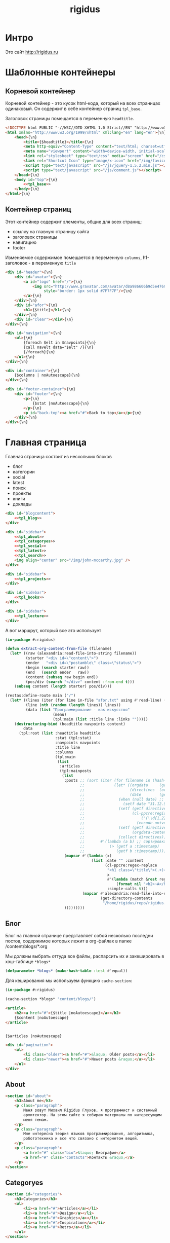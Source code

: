 #+TITLE: rigidus
#+HTML_HEAD: <!-- -*- fill-column: 86 -*- -->
#+STARTUP: showall indent
#+STARTUP: hidestars

#+NAME: css
#+BEGIN_HTML
<link rel="stylesheet" type="text/css" href="css/css.css" />
#+END_HTML

* Интро

Это сайт http://rigidus.ru

* Шаблонные контейнеры
** Корневой контейнер

Корневой контейнер - это кусок html-кода, который на всех страницах
одинаковый. Он содержит в себе контейнер страниц =tpl_base=.

Заголовок страницы помещается в переменную =headtitle=.

#+NAME: tpl_root
#+BEGIN_SRC html
  <!DOCTYPE html PUBLIC "-//W3C//DTD XHTML 1.0 Strict//EN" "http://www.w3.org/TR/xhtml1/DTD/xhtml1-strict.dtd">{\n}
  <html xmlns="http://www.w3.org/1999/xhtml" xml:lang="en" lang="en">{\n}
      <head>{\n}
          <title>{$headtitle}</title>{\n}
          <meta http-equiv="Content-Type" content="text/html; charset=utf-8" />{\n}
          <meta name="viewport" content="width=device-width, initial-scale=1">
          <link rel="stylesheet" type="text/css" media="screen" href="/css/style.css" />{\n}
          <link rel="Shortcut Icon" type="image/x-icon" href="/img/favicon.ico" />{\n}
          <script type="text/javascript" src="/js/jquery-1.5.2.min.js"></script>
          <script type="text/javascript" src="/js/comment.js"></script>
      </head>{\n}
      <body id="top">{\n}
          <<tpl_base>>
      </body>{\n}
  </html>{\n}
#+END_SRC

** Контейнер страниц

Этот контейнер содержит элементы, общие для всех страниц:
- ссылку на главную страницу сайта
- заголовок страницы
- навигацию
- footer

Изменяемое содержимое помещается в переменную =columns=,
h1-заголовок - в переменную =title=

#+NAME: tpl_base
#+BEGIN_SRC html
  <div id="header">{\n}
      <div id="avatar">{\n}
          <a id="logo" href="/">{\n}
              <img src="http://www.gravatar.com/avatar/d8a986606b9d5e4769ba062779e95d9f?s=45"{\n}
                   style="border: 1px solid #7F7F7F"/>{\n}
          </a>{\n}
      </div>{\n}
      <div id="afor">{\n}
          <h1>{$title}</h1>{\n}
      </div>{\n}
      <div id="clear"></div>{\n}
  </div>{\n}

  <div id="navigation">{\n}
      <ul>{\n}
          {foreach $elt in $navpoints}{\n}
          {call navelt data="$elt" /}{\n}
          {/foreach}{\n}
      </ul>{\n}
  </div>{\n}

  <div id="container">{\n}
      {$columns | noAutoescape}{\n}
  </div>{\n}

  <div id="footer-container">{\n}
      <div id="footer">{\n}
          <p>{\n}
              {$stat |noAutoescape}{\n}
          </p>{\n}
          <p id="back-top"><a href="#">Back to top</a></p>{\n}
      </div>{\n}
  </div>{\n}
#+END_SRC

* Главная страница

Главная страница состоит из нескольких блоков
- блог
- категории
- social
- latest
- поиск
- проекты
- книги
- доклады

#+NAME: tpl_main
#+BEGIN_SRC html
  <div id="blogcontent">
      <<tpl_blog>>
  </div>

  <div id="sidebar">
      <<tpl_about>>
      <<tpl_categoryes>>
      <<tpl_social>>
      <<tpl_latest>>
      <<tpl_search>>
      <img align="center" src="/img/john-mccarthy.jpg" />
  </div>

  <div id="sidebar">
      <<tpl_projects>>
  </div>

  <div id="sidebar">
      <<tpl_books>>
  </div>

  <div id="sidebar">
      <<tpl_lecture>>
  </div>
#+END_SRC

А вот маршрут, который все это использует

#+NAME: route_main
#+BEGIN_SRC lisp
  (in-package #:rigidus)

  (defun extract-org-content-from-file (filename)
    (let* ((raw (alexandria:read-file-into-string filename))
           (starter "<div id=\"content\">")
           (ender   "<div id=\"postamble\" class=\"status\">")
           (begin (search starter raw))
           (end   (search ender   raw))
           (content (subseq raw begin end))
           (pos/div (search "</div>" content :from-end t)))
      (subseq content (length starter) pos/div)))

  (restas:define-route main ("/")
    (let* ((lines (iter (for line in-file "afor.txt" using #'read-line) (collect line)))
           (line (nth (random (length lines)) lines))
           (data (list "Программирование - как искусство"
                       (menu)
                       (tpl:main (list :title line :links "")))))
      (destructuring-bind (headtitle navpoints content)
          data
        (tpl:root (list :headtitle headtitle
                        :stat (tpl:stat)
                        :navpoints navpoints
                        :title line
                        :columns
                        (tpl:main
                         (list
                          :articles
                          (tpl:mainposts
                           (list
                            :posts ;; (sort (iter (for filename in (hash-table-keys *blogs*))
                                   ;;             (let* ((orgdata     (gethash filename *blogs*))
                                   ;;                    (directives  (orgdata-directives orgdata))
                                   ;;                    (date        (getf directives :date)))
                                   ;;               (when (null date) ;; Если даты нет - ставим самую большую
                                   ;;                 (setf date "31.12.9999"))
                                   ;;               (setf (getf directives :timestamp) ;; Разбираем дату в timestamp
                                   ;;                     (cl-ppcre:register-groups-bind ((#'parse-integer date month year))
                                   ;;                         ("(\\d{1,2})\\.(\\d{1,2})\\.(\\d{4})" date)
                                   ;;                       (encode-universal-time  0 0 0 date month year 0)))
                                   ;;               (setf (getf directives :content)
                                   ;;                     (orgdata-content orgdata))
                                   ;;               (collect directives)))
                                   ;;       #'(lambda (a b) ;; сортировка - последние - вверху
                                   ;;           (> (getf a :timestamp)
                                   ;;              (getf b :timestamp))))
                            (mapcar #'(lambda (x)
                                        (list :date "" :content
                                              (cl-ppcre:regex-replace
                                               "<h1 class=\"title\">(.+)</h1>"
                                               x
                                               #'(lambda (match &rest registers)
                                                   (format nil "<h2>~A</h2>" (car registers)))
                                               :simple-calls t)))
                                    (mapcar #'alexandria:read-file-into-string
                                            (get-directory-contents
                                             "/home/rigidus/repo/rigidus.ru/public_html/blogs/")))
                            )))))))))
#+END_SRC

** Блог

Блог на главной странице представляет собой несколько последни
постов, содержимое которых лежит в org-файлах в папке
/content/blogs/*.org

Мы должны выбрать оттуда все файлы, распарсить их и закешировать в
хэш-таблице =*blogs*=

#+NAME: declare_blogs
#+BEGIN_SRC lisp
  (defparameter *blogs* (make-hash-table :test #'equal))
#+END_SRC

Для кеширования мы используем функцию =cache-section=:

#+NAME: cache_blogs
#+BEGIN_SRC lisp
  (in-package #:rigidus)

  (cache-section *blogs* "content/blogs/")
#+END_SRC

#+NAME: tpl_post_main
#+BEGIN_SRC html
  <article>
      <h2><a href="#">{$title |noAutoescape}</a></h2>
      {$content |noAutoescape}
  </article>
#+END_SRC

#+NAME: tpl_blog
#+BEGIN_SRC html

  {$articles |noAutoescape}

  <div id="pagination">
      <ul>
          <li class="older"><a href="#">&laquo; Older posts</a></li>
          <li class="newer"><a href="#">Newer posts &raquo;</a></li>
      </ul>
  </div>
#+END_SRC

** About

#+NAME: tpl_about
#+BEGIN_SRC html
  <section id="about">
      <h3>About me</h3>
      <p class="paragraph">
          Меня зовут Михаил Rigidus Глухов, я программист и системный
          архитектор. На этом сайте я собираю материалы по интересующим
          меня темам.
      </p>
      <p class="paragraph">
          Мне интересна теория языков программирования, алгоритмика,
          робототехника и все что связано с интернетом вещей.
      </p>
      <p class="paragraph">
          <a href="#" class="bio">&laquo; Биография</a>
          <a href="#" class="contacts">Контакты &raquo;</a>
      </p>
  </section>
#+END_SRC

** Categoryes

#+NAME: tpl_categoryes
#+BEGIN_SRC html
  <section id="categories">
      <h3>Categories</h3>
      <ul>
          <li><a href="#">Articles</a></li>
          <li><a href="#">Design</a></li>
          <li><a href="#">Graphics</a></li>
          <li><a href="#">Inspiration</a></li>
          <li><a href="#">Retro</a></li>
      </ul>
  </section>
#+END_SRC

** Social

#+NAME: tpl_social
#+BEGIN_SRC html
  <section id="social">
      <h3>Social</h3>
      <ul>
          <li><a href="#">Twitter</a></li>
          <li><a href="#">Facebook</a></li>
          <li><a href="#">Flickr</a></li>
          <li><a href="#">Behance</a></li>
          <li><a href="#">Last.FM</a></li>
          <li><a href="#">YouTube</a></li>
      </ul>
  </section>
#+END_SRC

** Latest

#+NAME: tpl_latest
#+BEGIN_SRC html
  <section id="latest">
      <h3>Latest posts</h3>
      <ul>
          <li><a href="#">Небольшой анонс</a></li>
          <li><a href="#">МиниКанрен</a></li>
      </ul>
  </section>
#+END_SRC

** Search

#+NAME: tpl_search
#+BEGIN_SRC html
  <section id="search">
      <h3>Search</h3>

      <form method="get" action="#">
          <fieldset>
              <input type="text" id="searchbar" placeholder="I'm looking for&hellip;" />
              <input type="submit" id="searchsubmit" value="Search" />
          </fieldset>
      </form>
  </section>
#+END_SRC

** Проекты

#+NAME: tpl_projects
#+BEGIN_SRC html
  <section id="about">
      <h3>Проекты</h3>

      <h4>Автоматический поиск работы <span>(хобби-проект)</span></h4>

      <p class="paragraph">
          Все программисты
          ищут (или искали) работу на профильных сайтах и каждый из них
          хоть раз задумывался об автоматизации рутинных операций.
      </p>
      <p class="paragraph">
          Я решил
          пойти дальше и разработал экспертную систему с элементами
          искусственного интеллекта, которая ищет работу за меня в полностью
          автоматическом режиме - от подбора вакансий до автоматической
          адаптации резюме.
      </p>
      <p class="paragraph">
          <a href="#" class="more">Подробнее &raquo;</a>
      </p>

      <h4>Система автоматизированного тестирования <span>(хобби-проект)</span></h4>

      <p class="paragraph">
          Это как раз тот случай, когда Возможностей "селениума" не хватает
          для полноценного тестирования. Однажды мне захотелось тестировать
          не только web но и gui-приложения.
      </p>
      <p class="paragraph">
          Я решил написать маленький скрипт, способный действовать от имени
          пользователя, как если бы он сам манипулировал мышью и клавиатурой,
          считывая картинку на экране.
      </p>
      <p class="paragraph">
          Аппетит приходит во время еды и довольно скоро скрипт оброс
          распознованием экранных изображений, текстовых строк, их
          геометрического положения друг относительно друга и возможностями
          по построению тестовых сценариев прямо по тестируемому приложению
      </p>
      <p class="paragraph">
          Тут стало понятно, что инструмент стал достаточно универсальным,
          чтобы делать на нем совершенно разные приложения - от автоматических
          "извлекателей данных" до "проходилок игр".
      </p>
      <p class="paragraph">
          Тогда я решил привести его в порядок и выложить в open-source
      </p>
      <p class="paragraph">
          <a href="#" class="more">Подробнее &raquo;</a>
      </p>

      <h4>Моделирование электронных схем <span>(хобби-проект)</span></h4>

      <p class="paragraph">
          Задача моделирования цифровых электронных схем оказалась
          черезвычайно увлекательной, если подойти к ней не с инженерной
          точки зрения, а с точки зрения программиста.
      </p>
      <p class="paragraph">
          Распространение
          сигнала внутри схемы дает возможность иначе взглянуть на процесс
          программирования и отладки и применить очень необычные и мощные
          идеи.
      </p>
      <p class="paragraph">
          Я написал язык предметной области (DSL) для построения
          схем и виртуальную машину в которой он исполняется, чтобы получать
          результаты распространения сигнала в моделируемой схеме.
      </p>
      <p class="paragraph">
          Однако
          этого оказалось недостаточно для обеспечения наглядности, поэтому
          я изучил Tcl/Tk и запрограммировал визуализатор распространения
          сигнала, чтобы прямо на экране видеть, как высокие и низкие уровни
          двигаются от одного элемента к другому.
      </p>
      <p class="paragraph">
          <a href="#" class="more">Подробнее &raquo;</a>
      </p>

      <h4>Умный гараж с нуля <span>(хобби-проект)</span></h4>

      <p class="paragraph">
          Не первый опыт в автоматике и робототехнике, но пожалуй
          первый настолько масштабный проект.
      </p>
      <p class="paragraph">
          Ядром системы является платформа BeagleBoneBlack, остальная
          часть большей частью самодельная, с помощью ЛУТ и гремучей смеси
          современных микроконтроллеров и старых советских комплектующих,
          найденных непонятно где.
      </p>
      <p class="paragraph">
          Содержит систему автономного питания, вентиляции, освещения
          электронный замок и видеоконтроль периметра с элементами
          машинного зрения. Планируется добавить систему сопротивления
          вторжению в виде пейнтбольного маркера с наведением на движуюся
          цель.
      </p>
      <p class="paragraph">
          <a href="#" class="more">Подробнее &raquo;</a>
      </p>
  </section>
#+END_SRC

** Books

#+NAME: tpl_books
#+BEGIN_SRC html
  <section id="books">
      <h3>Книги</h3>

      <h4>Структура и интерпретация компьюетрных программ (SICP) <span>(книга)</span></h4>
      <p class="paragraph">
          Материал этой книги был основой вводного курса по информатике в MIT начиная с
          1980 года. К тому времени, как было выпущено первое издание, этот материал
          преподавался в течение четырех лет, и прошло еще двенадцать лет до появления второго
          издания.
      </p>
      <p class="paragraph">
          <a href="http://rigidus.ru/resources/sicp.pdf">Структура и интерпретация
              компьютерных программ. Абельсон, Сассман (перевод: Ю. Бронников)</a>
      </p>
      <p class="paragraph">
          <a href="#" class="more">Впечатления &raquo;</a>
      </p>

      <h4>Типы в языках программирования (TAPL) <span>(книга)</span></h4>
      <p class="paragraph">
          Книга о теории типов. Рассматриваются вопросы
          проверки и автоматического вывода типов в языках
          программирования со статической типизацией. Для каждой темы
          сначала дается теория, а затем приводится реализация на OCaml.
      </p>
      <p class="paragraph">
          TAPL — это, бесспорно, настоящий кладезь знаний для
          разработчиков языков программирования со статической
          типизацией.
      </p>
      <p class="paragraph">
          <a href="http://rigidus.ru/resources/tapl.pdf">Типы в языках программирования. Бенджамин Пирс</a>
      </p>
      <p class="paragraph">
          <a href="#" class="more"></a>
      </p>
  </section>

#+END_SRC

** Lecture

#+NAME: tpl_lecture
#+BEGIN_SRC html
  <section id="lecture">
      <h3>Доклады</h3>

      <h4>Литературное программирование <span>(доклад)</span></h4>
      <p class="paragraph">
          Слайды с лекции "Грамотное  программирование" (literate programming),
          которую я читал 22 января 2015 доступны
          здесь: <a href="http://slides.com/rigidusrigidus/deck#/">http://slides.com/rigidusrigidus/deck/</a>
      </p>
      <p class="paragraph">
          <a href="#" class="more">Подробнее &raquo;</a>
      </p>
      <h4>Макросы в Lisp<span>(доклад)</span></h4>
      <p class="paragraph">
          Видео, с доклада на ноябрьском FProg Meetup "Макросы в лиспе" опубликовано на youtube:
          <a href="https://www.youtube.com/watch?v=i1lD2J7qLLM">https://www.youtube.com/watch?v=i1lD2J7qLLM</a>
      </p>
      <p class="paragraph">
          <a href="#" class="more">Подробнее &raquo;</a>
      </p>


      <h4>Как проектируюттся IP-блоки и системы на кристалле <span style="display: block">(конспект лекции)</span></h4>
      <p class="paragraph">
          Юрий Панчул прочитал эту лекцию в Алма-Ате и я подготовил
          небольшой конспект. Осталось немного довести его до ума
          и я выложу его на сайт, а пока доступно
          <a href="https://www.youtube.com/watch?v=sPaMiEunT_M">видео</a>,
          <a href="http://www.silicon-russia.com/public_materials/2016_09_01_kazakhstan/day_1_industry/03_slides/03_extra_eda_flow_2015_10_25.pdf">слайды</a> и его
          <a href="https://habrahabr.ru/post/309570/">отчетный пост</a>
          на хабре.
      </p>
  </section>

#+END_SRC

* Конечный автомат разбора орг-файлов

#+NAME: orgdata_fsm
#+BEGIN_SRC emacs-lisp :results output
  ;; (setf *fsm*
  ;;       '((start (setf space-cnt 0)
  ;;         ((ret                start         (out-empty-string))
  ;;          (spc                space         (incf space-cnt))
  ;;          (tire               minus         )
  ;;          ;;   ;; (star        headstar      (setf head-cnt 0))
  ;;          ;;   ;; (at          directive     (set-empty directive-content))
  ;;          ;;   ;; (word        paragraph     (start-paragraph) (setf paragraph cur))
  ;;          ))
  ;;         (space
  ;;          ((spc               space          (incf space-cnt))
  ;;           (ret               start          (out-empty-string))
  ;;           (tire              minus          )
  ;;           ;; ...
  ;;           ))
  ;;         (minus
  ;;          ((star              mode           )
  ;;           (spc               ul             )
  ;;           ;; ...
  ;;           ))
  ;;         (mode
  ;;          ((not-ret           mode           )
  ;;           (ret               start          )
  ;;           ))
  ;;         (ul
  ;;          ((not-ret           li             (setf acc-li cur))
  ;;           (ret               ul_end         )
  ;;           ))
  ;;         (ul_end
  ;;          ((ret               start          )
  ;;           (spc               ul_end         )
  ;;           (tire              ul_end_minus   )
  ;;           ))
  ;;         (ul_end_minus
  ;;          ((spc               ul             )
  ;;           ))
  ;;         (li
  ;;          ((not-ret           li             (cur+ acc-li))
  ;;           (ret               ul_end         )
  ;;           ))
  ;;         ;; (ul_space
  ;;         ;;  ((spc               ul_space       (incf space-cnt))
  ;;         ;;   (ret               start          (close-ul))
  ;;         ;;   (tire              minus          )
  ;;         ;;   ))
  ;;         ;; (headstar
  ;;         ;;  ((star       headstar       (incf head-cnt))
  ;;         ;;   (space      heading        )
  ;;         ;;   ))
  ;;         ;; (heading
  ;;         ;;  ((not-ret    heading        (cur+ head-content))
  ;;         ;;   (ret        start          (out head-content head-cnt))
  ;;         ;;   ))
  ;;         ;; (directive
  ;;         ;;  ((word-or-space     directive     (cur+ directive-content))
  ;;         ;;   (ret               start         (out directive))
  ;;         ;;   ))
  ;;         ;; (paragraph
  ;;         ;;  ((word-or-space  paragraph  (cur+ paragraph))
  ;;         ;;   (ret       par_ret         )
  ;;         ;;   ))
  ;;         ;; (par_ret
  ;;         ;;  ((space     par_ret         (cur+ paragraph))
  ;;         ;;   (ret       start           (out paragraph))
  ;;         ;;   (word      paragraph       (cur+ paragrah))
  ;;         ;;   ))
  ;;         ))

  ;; (let ((pre-actions))
  ;;   (mapcar #'(lambda (record)
  ;;               (let ((src (car record)))
  ;;                 ;; Если у состояния есть входное действие - записываем pre-action
  ;;                 (if (equal 3 (length record))
  ;;                     (progn
  ;;                       (push src pre-actions)
  ;;                       (princ (format "%s [label=\"%s | %s\" shape=\"record\"];\n" src (cadr record) src)))
  ;;                   (princ (format "%s [label=\"%s\" shape=\"box\"];\n" src src)))
  ;;                 (mapcar #'(lambda (edge)
  ;;                             (let ((op (cddr edge))
  ;;                                   (dst (nth 1 edge)))
  ;;                               (case (length op)
  ;;                                 ((0) (setf op ""))
  ;;                                 ((1) (setf op (car op)))
  ;;                                 (otherwise (setf op (append '(progn ) op))))
  ;;                               ;; Рисуем переход
  ;;                               (princ (format "%s -> %s [label =\"%s\" taillabel=\"%s\" labelfontcolor=\"red\" labelfontsize=\"12\"];\n"
  ;;                                              src dst op (nth 0 edge)))))
  ;;                         (car (last record)))))
  ;;           *fsm*))
#+END_SRC

#+BEGIN_SRC dot :file zzz.png :var input=orgdata_fsm :exports results
  digraph G {
    rankdir = LR;
    $input
  }
#+END_SRC

#+results:
file:zzz.png]]


#+NAME: gen_parser
#+BEGIN_SRC emacs-lisp :exports none :results code pp
  ;; Тут можно генерировать код по языку
  ;; *fsm*
#+END_SRC

#+NAME: event_entity
#+BEGIN_SRC lisp :tangle entityes.lisp :noweb tangle :exports none :padline no :comments link
  ;; ;; А тут мы вызываем генератор кода и записываем результат в файл
  ;; (in-package #:moto)

  ;; <!-<gen_parser()>>

  ;; (defparameter *fsm-test* "

  ;; -*- mode: org; fill-column: 95 -*-

  ;;    - third
  ;; - first
  ;;  - second

  ;; ")
  ;; ;; @title Клеточные автоматы
  ;; ;; @category emacs

  ;; ;; Это могло бы быть интересным на следующем ITGM и достаточно
  ;; ;; функциональным для FProg-комьюнити.
  ;; ;; Особенно если описать все на хаскеле -
  ;; ;; заодно хороший повод в нем наконец разобраться.

  ;; ;; Можно было бы рассмотреть:
  ;; ;; - Жизнь Конвея
  ;; ;; - WireWorld Брайаном Сильверманом (особенно интересен в
  ;; ;;   в отношении применимости к проекту симуляции электронных
  ;; ;;   схем.
  ;; ;; - Алгоритм волновой трассировки Ли для поиска путей
  ;; ;;   (например, в двумерных играх, или для трассировки печатных плат,
  ;; ;;   что даже лучше)

  ;; ;; * Иерархическая структура

  ;; ;;   Планирую выложить целый раздел с практическими примерами
  ;; ;;   реализации основных часто используемых идей, чтобы не объяснять
  ;; ;;   базовые концепции.
  ;; ;;   К примеру, динамического программирования

  ;; ;; ** Ближайшие планы

  ;; ;;    Практика создания языков предметной области
  ;; ;;    - Слишком сложно чтобы быть правдой
  ;; ;;    - Построение визуальных представлений

  ;; ;;    Как устроены распределенные виртуальные машины
  ;; ;;    - Блокчейн и все-все-все
  ;; ;;    - Распределенное состояние

  ;; ;; ** Отдаленные планы

  ;; ;;    - Анализ изображений с использованием сверточных нейронных сетей
  ;; ;;    - Краткое введение в практику использования клеточных автоматов
  ;; ;;    - Регистры сдвига с линейной обратной связью (LFSR) и их применение
  ;; ;;    - Автоматическое построение оптимальных путей в графе
  ;; ;;    - Автоматизация доказательства корректности протоколов распределенного обмена сообщениями в P2P сетях
  ;; ;; ")
  ;; ;; "

  ;; (define-condition fsm-unknown-input (condition)
  ;;   ((unexpected :initarg :unexpected :reader unexpected)
  ;;    (state      :initarg :state      :reader state))
  ;;   (:report (lambda (condition stream)
  ;;              (format stream "Unexpected character ~@C in state :~A"
  ;;                      (unexpected condition)
  ;;                      (state condition)))))

  ;; (defmacro dbg-state ()
  ;;   `(format t "~%:~A [~A] (~A)~%" state cur *fsm-test*))

  ;; (defmacro set-empty (name)
  ;;   `(setf ,name ""))

  ;; (defmacro cur+ (name)
  ;;   `(setf ,name (concatenate 'string ,name (string cur))))

  ;; (defmacro out-empty-string ()
  ;;   `(setf rs (concatenate 'string rs (string #\Newline) "<br />") ))

  ;; (defmacro open-ul ()
  ;;   `(setf rs (concatenate 'string rs (string #\Newline) "<ul>")))

  ;; (defmacro close-ul ()
  ;;   `(setf rs (concatenate 'string rs (string #\Newline) "</ul>")))

  ;; (defmacro close-li ()
  ;;   `(setf rs (concatenate 'string rs (string #\Newline) "<li>"
  ;;                          (format nil "[~D]" space-cnt)
  ;;                          (subseq acc-li 0 (- (length acc-li) 1)) "</li>")))

  ;; (defmacro ret ()
  ;;   `(equal cur #\Newline))

  ;; (defmacro spc ()
  ;;   `(equal cur #\Space))

  ;; (defmacro star ()
  ;;   `(equal cur #\*))

  ;; (defmacro tire ()
  ;;   `(equal cur #\-))

  ;; (defmacro not-ret ()
  ;;   `(not (equal cur #\Newline)))

  ;; (let ((pos 0)
  ;;       (state :start)
  ;;       (space-cnt 0)
  ;;       (acc-li)
  ;;       (rs ""))
  ;;   (defun get-next ()
  ;;     (prog1 (setf cur (coerce (subseq *fsm-test* pos (+ 1 pos)) 'character))
  ;;       (format t "~c" cur)
  ;;       (incf pos)))
  ;;   (defun fsm ()
  ;;     (tagbody
  ;;        revert
  ;;        (let ((cur (get-next)))
  ;;          (ecase state
  ;;            (:start (progn
  ;;                      (dbg-state)
  ;;                      (setf space-cnt 0)
  ;;                      (cond ((ret)                (progn
  ;;                                                    (out-empty-string)
  ;;                                                    (setf state :start) (go revert)))
  ;;                            ((spc)                (progn
  ;;                                                    (incf space-cnt)
  ;;                                                    (setf state :space) (go revert)))
  ;;                            ((tire)               (progn
  ;;                                                    (setf state :minus) (go revert)))
  ;;                            (t (error 'fsm-unknown-input :unexpected cur :state state)))))
  ;;            (:space (progn
  ;;                      (dbg-state)
  ;;                      (cond ((spc)                (progn
  ;;                                                    (incf space-cnt)
  ;;                                                    (setf state :space) (go revert)))
  ;;                            ((ret)                (progn
  ;;                                                    (out-empty-string)
  ;;                                                    (setf state :start) (go revert)))
  ;;                            ((tire)               (progn
  ;;                                                    (setf state :minus) (go revert)))
  ;;                            (t (error 'fsm-unknown-input :unexpected cur :state state)))))
  ;;            (:minus (progn
  ;;                      (dbg-state)
  ;;                      (cond ((star)               (progn
  ;;                                                    (setf state :mode) (go revert)))
  ;;                            ((spc)                (progn
  ;;                                                    (open-ul)
  ;;                                                    (setf state :ul) (go revert)))
  ;;                            (t (error 'fsm-unknown-input :unexpected cur :state state)))))
  ;;            (:mode  (progn
  ;;                      (dbg-state)
  ;;                      (cond ((not-ret)            (progn
  ;;                                                    (setf state :mode) (go revert)))
  ;;                            ((ret)                (progn
  ;;                                                    (setf state :start) (go revert)))
  ;;                            (t (error 'fsm-unknown-input :unexpected cur :state state)))))
  ;;            (:ul    (progn
  ;;                      (dbg-state)
  ;;                      (set-empty acc-li)
  ;;                      (cond ((not-ret)            (progn
  ;;                                                    (cur+ acc-li)
  ;;                                                    (setf state :li) (go revert)))
  ;;                            ((ret)                (progn
  ;;                                                    (close-ul)
  ;;                                                    (setf state :start) (go revert)))
  ;;                            (t (error 'fsm-unknown-input :unexpected cur :state state)))))
  ;;            (:li    (progn
  ;;                      (dbg-state)
  ;;                      (cur+ acc-li)
  ;;                      (cond ((not-ret)            (progn
  ;;                                                    (setf state :li) (go revert)))
  ;;                            ((ret)                (progn
  ;;                                                    (close-li)
  ;;                                                    (setf state :ul) (go revert)))
  ;;                            (t (error 'fsm-unknown-input :unexpected cur :state state)))))
  ;;            ))
  ;;        (go revert)))
  ;;     (handler-case (fsm)
  ;;       (SB-KERNEL:BOUNDING-INDICES-BAD-ERROR () rs))
  ;;     rs)
#+END_SRC


* Работа с org-файлами

OrgMode - это режим редактирования и организации заметок,
планирования, и разработки в свободном текстовом редакторе Emacs.

Файлы =*.org= включают в себя простые метки для обозначения уровней
иерархии, блоков кода, списков и других элементов.

Для отображения содержимого org-файлов мы будем использовать
специальные =render-функции= и =парсеры=.

Начнем с того, что опредилим класс для хранения содержимого
org-файла. Он будет иметь слоты для содержимого, списка секций и
специальных директив.

#+NAME: orgdata_class
#+BEGIN_SRC lisp
  (in-package #:rigidus)

  (defclass orgdata ()
    ((content    :accessor orgdata-content)
     (sections   :accessor orgdata-sections)
     (directives :accessor orgdata-directives)))
#+END_SRC

Теперь определим парсер для орг-файлов:

#+NAME: org_parser
#+BEGIN_SRC lisp
  (in-package #:rigidus)

  (defgeneric parse-org (src)
    (:documentation "Transform org markup into orgdata object"))

  (defmethod parse-org ((file pathname))
    (parse-org (alexandria:read-file-into-string file)))

  (defmethod parse-org ((org-content string))
    ;; Разбиваем входный текст по строкам
    (let ((strings (split-sequence:split-sequence #\NewLine org-content))
          (sections)    ;; Информация о заголовках секций
          (mode nil)    ;; Режим в котором мы находимся
          (directives)  ;; Директивы, например @category
          (br 0)        ;; Счетчик переводов строки для вывода обычного текста
          (save)        ;; Внутренняя переменная для сохранения и последующего вывода в файл
          (result (make-instance 'orgdata)))
      ;; Возвратим html
      (setf (orgdata-content result)
            (format nil "~{~A~%~}"
                    (remove-if #'(lambda (line)
                                   (search "ℕ" line))
                               ;; Для каждой строки из списка строк
                               (loop :for line :in strings
                                  :collect
                                  (progn
                                    ;; Удаляем директиву -*-
                                    (when (search "-*-" line)
                                      (setf line "ℕ"))
                                    ;; Директивы
                                    (find-directive "@title")
                                    (find-directive "@category")
                                    (find-directive "@sort")
                                    (find-directive "@date")
                                    ;; *
                                    (when (ppcre:scan "\\A\\*+\\s+" line)
                                      (setf line
                                            (let ((cnt 1)) ;; Подcчитаем количество звездочек
                                              (loop :for item :across line :do
                                                 (if (char= #\* item)
                                                     (incf cnt)
                                                     (return)))
                                              (let ((headline (subseq line cnt)))
                                                (push (list cnt headline) sections)
                                                (format nil "<h~a><a name=\"anchor-~a\">~a</a></h~a>"
                                                        cnt (length sections) headline cnt)))))
                                    ;; @/code
                                    (find-command "@/code" (setf (getf mode :code) nil) (setf line "</pre>"))
                                    (find-command "</source" (setf (getf mode :code) nil) (setf line "</pre>"))
                                    ;; ;; @store
                                    ;; (find-command "@store"
                                    ;;               (with-open-file (fstream (path tail) :direction :output :if-exists :supersede)
                                    ;;                 (format fstream "~{~a~%~}"
                                    ;;                         (loop :for i :in (reverse save)
                                    ;;                            :unless (search "ℕ" i)
                                    ;;                            :collect i))))
                                    ;; ;; @append
                                    ;; (find-command "@append"
                                    ;;               (with-open-file (fstream (path tail) :direction :output :if-exists :append)
                                    ;;                 (format fstream "~{~a~%~}"
                                    ;;                         (loop :for i :in (reverse save)
                                    ;;                            :unless (search "ℕ" i)
                                    ;;                            :collect i))))
                                    ;; mode:code
                                    (when (getf mode :code)
                                      (push line save)
                                      (setf line (format nil "~a" (ppcre:regex-replace-all "<" line "&lt;"))))
                                    ;; Проверка на малый разделитель
                                    (when (ppcre:scan "\\A\\-{3,}" line)
                                      (setf line "<div class=\"divider\">.</div>"))
                                    ;; Проверка на большой разделитель
                                    (when (ppcre:scan "\\A\\={3,}(.*)" line)
                                      (setf line
                                            (cl-ppcre:regex-replace "\\A\\={3,}(.*)" line
                                                                    (list #'(lambda (match reg)
                                                                              (declare (ignore match))
                                                                              (format nil "~a<div ~a ~a>~a~a"
                                                                                      "<div class=\"divider\">.</div>"
                                                                                      "class=\"guideNum\""
                                                                                      "id=\"config-options\""
                                                                                      reg
                                                                                      "<a href=\"#top\">top</a></div>")))
                                                                    :simple-calls t)))
                                    ;; default
                                    (setf line
                                          (if (not (string= "" line))
                                              line
                                              (progn
                                                (incf br)
                                                (if (> br 1)
                                                    (progn
                                                      (setf br 0)
                                                      "<p>")
                                                    "</p>"))))
                                    ;; @code
                                    (if (or (equal 0 (search "@code" line))
                                            (equal 0 (search "<source" line)))
                                        (prog1
                                            "<pre>"
                                          (setf save nil)
                                          (setf (getf mode :code) t))
                                        ;; else
                                        line))))))
      ;; заголовки секций (в обратном порядке)
      (setf (orgdata-sections result)
            (reverse sections))
      ;; директивы
      (setf (orgdata-directives result)
            directives)
      result))
  #+END_SRC

  Этот парсер использует макросы для поиска комманд и директив в
  разбираемой строке. Определим их:

  #+NAME: org_macro
  #+BEGIN_SRC lisp
    (in-package #:rigidus)

    ;; Макрос использует внешние символы line и tail
    (defmacro find-command (str body &optional (replace '(setf line "ℕ")))
      `(when (equal 0 (search ,str line))
         (let ((tail (handler-case (subseq line (+ 1 (length ,str)))
                       (SB-KERNEL:BOUNDING-INDICES-BAD-ERROR () ,str))))
           ,body
           ,replace)))

    ;; Макрос использует внешние символы directives и tail
    (defmacro find-directive (directive)
      `(find-command ,directive
                     (setf (getf directives (intern (string-upcase (subseq ,directive 1)) :keyword))
                           (string-trim '(#\  #\tab #\Newline) tail))))
  #+END_SRC

  Также определим функцию =find-articles-by-category= которая
  понадобится нам, чтобы получить все статьи категории.

  Эта функция принимает =global-var-hash= в котором ищет все статьи, у
  которых @category соотвествует параметру =category=.

  #+NAME: find_articles_by_category
  #+BEGIN_SRC lisp
    (in-package #:rigidus)

    ;; (defun find-articles-by-category (category global-var-hash subst)
    ;;   "Возвращает все статьи, у которых @category соотвествует параметру"
    ;;   (sort (iter (for filename in (hash-table-keys global-var-hash))
    ;;               (let ((directives (orgdata-directives (gethash filename global-var-hash))))
    ;;                 (when (string= category (getf directives :category))
    ;;                   (collect (list :title (getf directives :title)
    ;;                                  :link  (concatenate 'string subst filename)
    ;;                                  :sort  (getf directives :sort))))))
    ;;         #'string<
    ;;         :key #'(lambda (x) (getf x :title))))
  #+END_SRC

  Теперь соберем все это в один файл

  #+NAME: orgmode
  #+BEGIN_SRC lisp :tangle orgmode.lisp :noweb tangle :exports code :padline no :comments link
    (in-package #:rigidus)

    <<org_macro>>

    <<find_articles_by_category>>

    <<org_parser>>
  #+END_SRC

* Шаблон для orgdata

Этот шаблон предназначен для использования в рендеринге
org-файлов. Он содержит переменную =contents= которая заменяется на
содержимое orgdata-content и переменную =guideNav= которая содержит
иерархическое оглавление org-sections. Еще он содержить заголовок
=title=.

#+NAME: tpl_org
#+BEGIN_SRC html
  <div id="orgcontent">
      <article>
          {$content | noAutoescape}
      </article>
  </div>

  <div id="sidebar">
      <section id="about">
          <h3>Содержание</h3>
          {$toc |noAutoescape}
          <div id="guideNav">
               <ul>
                   {foreach $elt in $sections}
                       {call sectelt data="$elt" /}
                   {/foreach}
               </ul>
           </div>
      </section>
  </div>

  <div id="sidebar">
      <section id="tags">
          <h3>Tags</h3>
          <ul>
              <li><a href="#">Articles</a></li>
              <li><a href="#">Design</a></li>
              <li><a href="#">Graphics</a></li>
              <li><a href="#">Inspiration</a></li>
              <li><a href="#">Retro</a></li>
          </ul>
      </section>
  </div>

  <div id="sidebar">
      <section id="categories">
          <h3>Categories</h3>
          <ul>
              <li><a href="#">Сети доверия</a></li>
              <li><a href="#">Articles</a></li>
              <li><a href="#">Design</a></li>
              <li><a href="#">Graphics</a></li>
              <li><a href="#">Inspiration</a></li>
              <li><a href="#">Retro</a></li>
          </ul>
      </section>
  </div>
#+END_SRC

* Шаблон для страниц ORG

#+NAME: tpl_inline_css
#+BEGIN_SRC css :tangle css/inline.css
  .title  { text-align: center; }
  .todo   { font-family: monospace; color: red; }
  .done   { color: green; }
  .tag    { background-color: #eee; font-family: monospace;
            padding: 2px; font-size: 80%; font-weight: normal; }
  .timestamp { color: #bebebe; }
  .timestamp-kwd { color: #5f9ea0; }
  .right  { margin-left: auto; margin-right: 0px;  text-align: right; }
  .left   { margin-left: 0px;  margin-right: auto; text-align: left; }
  .center { margin-left: auto; margin-right: auto; text-align: center; }
  .underline { text-decoration: underline; }
  #postamble p, #preamble p { font-size: 90%; margin: .2em; }
  p.verse { margin-left: 3%; }
  pre {
    border: 1px solid #ccc;
    box-shadow: 3px 3px 3px #eee;
    padding: 8pt;
    font-family: monospace;
    overflow: auto;
    margin: 1.2em;
  }
  pre.src {
    position: relative;
    overflow: visible;
    padding-top: 1.2em;
  }
  pre.src:before {
    display: none;
    position: absolute;
    background-color: white;
    top: -10px;
    right: 10px;
    padding: 3px;
    border: 1px solid black;
  }
  pre.src:hover:before { display: inline;}
  pre.src-sh:before    { content: 'sh'; }
  pre.src-bash:before  { content: 'sh'; }
  pre.src-emacs-lisp:before { content: 'Emacs Lisp'; }
  pre.src-R:before     { content: 'R'; }
  pre.src-perl:before  { content: 'Perl'; }
  pre.src-java:before  { content: 'Java'; }
  pre.src-sql:before   { content: 'SQL'; }

  table { border-collapse:collapse; }
  caption.t-above { caption-side: top; }
  caption.t-bottom { caption-side: bottom; }
  td, th { vertical-align:top;  }
  th.right  { text-align: center;  }
  th.left   { text-align: center;   }
  th.center { text-align: center; }
  td.right  { text-align: right;  }
  td.left   { text-align: left;   }
  td.center { text-align: center; }
  dt { font-weight: bold; }
  .footpara:nth-child(2) { display: inline; }
  .footpara { display: block; }
  .footdef  { margin-bottom: 1em; }
  .figure { padding: 1em; }
  .figure p { text-align: center; }
  .inlinetask {
    padding: 10px;
    border: 2px solid gray;
    margin: 10px;
    background: #ffffcc;
  }
  #org-div-home-and-up
   { text-align: right; font-size: 70%; white-space: nowrap; }
  textarea { overflow-x: auto; }
  .linenr { font-size: smaller }
  .code-highlighted { background-color: #ffff00; }
  .org-info-js_info-navigation { border-style: none; }
  #org-info-js_console-label
    { font-size: 10px; font-weight: bold; white-space: nowrap; }
  .org-info-js_search-highlight
    { background-color: #ffff00; color: #000000; font-weight: bold; }
#+END_SRC

#+NAME: tpl_inline_js
#+BEGIN_SRC js :tangle js/inline.js
  /*
  @licstart  The following is the entire license notice for the
  JavaScript code in this tag.

  Copyright (C) 2012-2013 Free Software Foundation, Inc.

  The JavaScript code in this tag is free software: you can
  redistribute it and/or modify it under the terms of the GNU
  General Public License (GNU GPL) as published by the Free Software
  Foundation, either version 3 of the License, or (at your option)
  any later version.  The code is distributed WITHOUT ANY WARRANTY;
  without even the implied warranty of MERCHANTABILITY or FITNESS
  FOR A PARTICULAR PURPOSE.  See the GNU GPL for more details.

  As additional permission under GNU GPL version 3 section 7, you
  may distribute non-source (e.g., minimized or compacted) forms of
  that code without the copy of the GNU GPL normally required by
  section 4, provided you include this license notice and a URL
  through which recipients can access the Corresponding Source.


  @licend  The above is the entire license notice
  for the JavaScript code in this tag.
  ,*/
  function CodeHighlightOn(elem, id)
  {
    var target = document.getElementById(id);
    if(null != target) {
      elem.cacheClassElem = elem.className;
      elem.cacheClassTarget = target.className;
      target.className = "code-highlighted";
      elem.className   = "code-highlighted";
    }
  }
  function CodeHighlightOff(elem, id)
  {
    var target = document.getElementById(id);
    if(elem.cacheClassElem)
      elem.className = elem.cacheClassElem;
    if(elem.cacheClassTarget)
      target.className = elem.cacheClassTarget;
  }
#+END_SRC

#+NAME: tpl_org_file
#+BEGIN_SRC html
  <!DOCTYPE html PUBLIC "-//W3C//DTD XHTML 1.0 Strict//EN" "http://www.w3.org/TR/xhtml1/DTD/xhtml1-strict.dtd">
  <html xmlns="http://www.w3.org/1999/xhtml" lang="en" xml:lang="en">
      <head>
          <title>Исследование org-publish-all</title>
          <meta  http-equiv="Content-Type" content="text/html;charset=utf-8" />
          <meta  name="generator" content="Org-mode" />
          <meta  name="author" content="rigidus" />
          <link rel="stylesheet" type="text/css" href="/css/inline.css"/>
          <link rel="stylesheet" type="text/css" href="/css/style.css"/>
          <link rel="stylesheet" type="text/css" href="/css/htmlize.css"/>
          <link rel="stylesheet" type="text/css" href="/css/readtheorg.css"/>
          <script src="/js/jquery-2.1.3.min.js"></script>
          <script src="/js/bootstrap-3.3.4.min.js"></script>
          <script type="text/javascript" src="/js/jquery.stickytableheaders.min.js"></script>
          <script type="text/javascript" src="/js/readtheorg.js"></script>
          <script type="text/javascript" src="/js/inline.js"></script>
      </head>
      <body>
          <div id="container">
              <div id="content">
                  <h1 class="title">Исследование org-publish-all</h1>
                  {$content |noAutoescape}
              </div>
              <div id="sidebar" style="width:300px">
                  <section id="about">
                      <p class="paragraph">
                          <a href="./.." class="back">&laquo; Назад</a>
                      </p>
                  </section>
              </div>
          </div><!-- close container div -->
          <div id="footer-container">{\n}
              <div id="footer">{\n}
                  <p>{\n}
                      {$stat |noAutoescape}{\n}
                  </p>{\n}
                  <p id="back-top"><a href="#">Back to top</a></p>{\n}
              </div>{\n}
          </div>{\n}
      </body>
  </html>
#+END_SRC

* Страница раздела

Страница раздела представляет собой рендер орг-файла, в котором
находятся директивы =find-article-by-category=.

Чтобы не осуществлять поиск по соответствия категории каждый раз,
когда запрашивается страница раздела мы кэшируем страницу
раздела. Для этого используется функция =cache-page=

#+NAME: cache_page
#+BEGIN_SRC lisp
  (in-package #:rigidus)

  (defun process-directive-make-list-by-category (data global-var-hash subst)
    (ppcre:regex-replace-all
     "@make-list-by-category(.*)@"
     (orgdata-content data)
     (list #'(lambda (match reg)
               (declare (ignore match))
               (let* ((instr (string-trim '(#\Space #\Tab #\Newline) reg)))
                 (multiple-value-bind (star color category)
                     (values-list (split-sequence:split-sequence #\Space instr))
                   (format nil
                           "<ul>~{~a~}</ul>"
                           (iter (for x in (sort (find-articles-by-category category global-var-hash subst)
                                                 #'string<
                                                 :key #'(lambda (x) (getf x :sort))))
                                 (collect (tpl:li (append x (list :star star :color color))))))))))
     :simple-calls t))

  (defun cache-page (relative-filepath global-var-hash subst)
    (let ((data (parse-org relative-filepath)))
      (setf (orgdata-content data)
            (process-directive-make-list-by-category data global-var-hash subst))
      data))
#+END_SRC

Для того, чтобы эта функция отработала нормально необходимо перед ее
вызовом закешировать содержимое раздела. Для этого используется
функция =cache-section=:

#+NAME: cache_section
#+BEGIN_SRC lisp
  (in-package #:rigidus)

  (defun cache-section (global-var-hash relative-filepath)
    "Функция кеширует в хеш-таблице содержимое каталога"
    (loop :for file :in  (get-directory-contents relative-filepath) :do
       (setf (gethash (pathname-name file) global-var-hash)
             (parse-org file))))
#+END_SRC

Эта функция в свою очередь использует =get-directory-contents= для
получения содержимого каталога:

#+NAME: get_directory_contents
#+BEGIN_SRC lisp
  (in-package #:rigidus)

  (defun get-directory-contents (path)
    "Функция возвращает содержимое каталога"
    (when (not (equal "/" (coerce (last (coerce path 'list)) 'string)))
      (setf path (format nil "~A/" path)))
    (directory (format nil "~A*.*" path)))
#+END_SRC

* Рендеринг

Для того чтобы превращать объект orgdata в страничку используем
унифицированный рендеринг:

#+NAME: renders
#+BEGIN_SRC lisp
  (in-package #:rigidus)

  ;; Рендер для списков
  (defmethod render ((data list))
    (destructuring-bind (headtitle navpoints content)
        data
      (tpl:root (list :headtitle headtitle
                      :stat (tpl:stat)
                      :navpoints navpoints
                      :title headtitle
                      :columns (tpl:org (list :content content))))))

  ;; Рендер для pathname
  (defmethod render ((file pathname))
    (if (string= (pathname-type file) "org")
        (render (parse-org file))
        (call-next-method)))

  ;; Рендер для orgdata
  (defmethod render ((data orgdata))
    (let* ((content     (concatenate 'string (orgdata-content data)))
           (sections    (orgdata-sections data))
           (directives  (orgdata-directives data))
           (title       (getf directives :title)))
      (tpl:root (list :headtitle title
                      :stat (tpl:stat)
                      :navpoints (menu)
                      :title title
                      :columns
                      (tpl:org (list :content content
                                     :sections (iter (for i from 1)
                                                     (for section in sections)
                                                     (collect (list :anchor (format nil "anchor-~a" i)
                                                                    :level (format nil "level-~a" (car section))
                                                                    :title (cadr section))))))))))
#+END_SRC

* Определения модуля

#+NAME: defmodule
#+BEGIN_SRC lisp :tangle defmodule.lisp :noweb tangle :exports code :padline no :comments link
  (restas:define-module #:rigidus
    (:use #:closer-mop #:cl #:iter #:alexandria #:anaphora #:postmodern)
    (:shadowing-import-from :closer-mop
                            :defclass
                            :defmethod
                            :standard-class
                            :ensure-generic-function
                            :defgeneric
                            :standard-generic-function
                            :class-name))

  (in-package #:rigidus)

  <<utility>>

  <<orgdata_class>>

  <<renders>>

  (setf asdf:*central-registry*
        (remove-duplicates (append asdf:*central-registry*
                                   (list (make-pathname :directory (list :relative (sb-posix:getcwd)))))
                           :test #'equal))

  (defparameter *basedir* (make-pathname :directory (list :relative (sb-posix:getcwd))))

  (defun path (relative)
    (merge-pathnames relative *basedir*))

  (defparameter *articles* (make-hash-table :test #'equal))
  (defparameter *cached-articles-page* nil)

  (defparameter *aliens* (make-hash-table :test #'equal))
  (defparameter *cached-alien-page* nil)

  <<declare_blogs>>
  (defparameter *cached-blogs-page* nil)


  #| POSTGRESQL
  вставить в /etc/postgresql/<version>/main/pg_hba.conf
  local all all trust
  чтобы он доверял локальным пользователям
  потом переключаемся в пользователя postgres и создаем базу
  createuser -DRS <dbuser>
  createdb -l ru_RU.UTF-8 -T template0 -O <dbuser> <dbname>
  psql
  alter user <dbuser> with password '<dbpassword>';
  |#

  ;; (defparameter *db-name* "rigidusdb")
  ;; (defparameter *db-user* "rigidus")
  ;; (defparameter *db-pass* "rigidus1234")
  ;; (defparameter *db-serv* "localhost")
  ;; (defparameter *db-spec* (list *db-name* *db-user* *db-pass* *db-serv*))
  ;; (connect-toplevel *db-name* *db-user* *db-pass* *db-serv*)
  ;; (disconnect-toplevel)
  ;; (defparameter *db-connection* (connect *db-name* *db-user* *db-pass* *db-serv*))


  ;; (defmacro incrementor (name fld)
  ;;   `(let ((,(intern (format nil "INC-~A-~A" (symbol-name name) (symbol-name fld))) 0))
  ;;      (list
  ;;       (defun ,(intern (format nil "INCF-~A-~A" (symbol-name name) (symbol-name fld)())) ()
  ;;         (incf ,(intern (format nil "INC-~A-~A" (symbol-name name) (symbol-name fld)))))
  ;;       (defun ,(intern (format nil "INIT-~A-~A" (symbol-name name) (symbol-name fld) ())) (init-value)
  ;;         (setf ,(intern (format nil "INC-~A-~A" (symbol-name name) (symbol-name fld))) init-value)))))


  ;; (progn
  ;;   (incrementor comment id)
  ;;   (defclass comment () ;; definition of COMMENT
  ;;     ((id     :col-type integer    :initarg :id     :initform (incf-comment-id) :accessor id)
  ;;      (key    :col-type string     :initarg :key    :initform ""  :accessor key)
  ;;      (parent :col-type integer    :initarg :parent :initform ""  :accessor parent)
  ;;      (msg    :col-type string     :initarg :msg    :initform ""  :accessor msg)
  ;;      (childs                      :initarg :childs :initform nil :accessor childs))
  ;;     (:metaclass dao-class)
  ;;     (:keys id))
  ;;   ;; (unless (table-exists-p "comment") ;; create table COMMENT if not exists
  ;;     (with-connection (list *db-name* *db-user* *db-pass* *db-serv*)
  ;;       (query (sql (:drop-table :if-exists 'comment)))
  ;;       (execute (dao-table-definition 'comment))))
  ;; ;; )

  ;; (progn
  ;;   (let ((a (make-dao 'comment :key "TEST" :parent 0 :msg "first comment")))
  ;;     (make-dao 'comment :key "TEST" :parent (id a) :msg "second comment"))
  ;;   (let ((a (make-dao 'comment :key "TEST" :parent 0 :msg "third comment")))
  ;;     (make-dao 'comment :key "TEST" :parent (id a) :msg "parent comment 1")
  ;;     (let ((b (make-dao 'comment :key "TEST" :parent (id a) :msg "parent comment 2")))
  ;;       (make-dao 'comment :key "TEST" :parent (id b) :msg "sub parent comment 2"))))
#+END_SRC

* Sape

#+NAME: sape

#+BEGIN_SRC lisp :tangle sape.lisp :noweb tangle :exports code :padline no :comments link
  (in-package #:rigidus)


  (defun base64-cookies ()
    (let* ((cookies   (hunchentoot:cookies-out*))
           (serialize (mapcar #'(lambda (x)
                                  (let ((name (car x))
                                        (value (hunchentoot:cookie-value (cdr x))))
                                    (format nil "s:~d:\"~a\";s:~d:\"~a\";"
                                            (length name)
                                            name
                                            (length value)
                                            value)))
                              cookies))
           (seri-str  (format nil "a:~d:{~a}"
                              (length cookies)
                              (if (null cookies)
                                  ""
                                  (format nil "~{~a~}" serialize)))))
      (base64:string-to-base64-string seri-str)))

  (defun recode (content from to)
    (sb-ext:octets-to-string (sb-ext:string-to-octets content :external-format from) :external-format to))

  (defun get-sape-links (uri)
    (let ((rs "")
          (extproc (sb-ext:run-program "/usr/bin/php" `("-q" ,(format nil "~a" (path "links.php")))
                                       :environment (append (sb-ext:posix-environ)
                                                            (list (format nil "REQUEST_URI=~a" uri))
                                                            (list (format nil "COOKIE=~a" (base64-cookies))))
                                       :wait t
                                       :input nil
                                       :output :stream)))
      (unwind-protect
           (with-open-stream (out (sb-ext:process-output extproc))
             (do ((c (read-char out) (read-char out nil 'the-end)))
                 ((not (characterp c)))
               (setf rs (concatenate 'string rs (string c))))))
      (when extproc
        (sb-ext:process-close extproc)
        (sb-ext:process-exit-code extproc))
      ;; latin-1 = :ISO8859-1 = :cp1252 (http://ru.wikipedia.org/wiki/ISO_8859-1)
      (format nil "~a" (recode (base64:base64-string-to-string rs) :ISO8859-1 :cp1251))
      ))

  (defun get-sape-context (uri content)
    (let* ((rs "")
           (input-stream (make-string-input-stream content)) ;; no recode - utf-8
           (extproc (sb-ext:run-program "/usr/bin/php" `("-q" ,(format nil "~a" (path "context.php")))
                                        :environment (append (sb-ext:posix-environ)
                                                             (list (format nil "REQUEST_URI=~a" uri))
                                                             (list (format nil "COOKIE=~a" (base64-cookies))))
                                        :wait t
                                        :input input-stream
                                        :output :stream)))
      (unwind-protect
           (with-open-stream (out (sb-ext:process-output extproc))
             (do ((c (read-char out) (read-char out nil 'the-end)))
                 ((not (characterp c)))
               (setf rs (concatenate 'string rs (string c))))))
      (when extproc
        (sb-ext:process-close extproc)
        (sb-ext:process-exit-code extproc))
      ;; latin-1 = :ISO8859-1 = :cp1252 (http://ru.wikipedia.org/wiki/ISO_8859-1)
      (format nil "~a" (recode (base64:base64-string-to-string rs) :ISO8859-1 :utf-8))))
#+END_SRC

* Маршруты
** Страница 404

#+NAME: route_404
#+BEGIN_SRC lisp
  (in-package #:rigidus)

  (defun page-404 (&optional (title "404 Not Found") (content "Страница не найдена"))
    (let* ((title "404 Not Found"))
      (tpl:root (list :headtitle title
                      :stat (tpl:stat)
                      :navpoints (menu)
                      :title title
                      :columns "<br/><br /><br/><br /><h2>404 Not Found</h2><br/><br />(*(+(*)(*(+(*)(*)(*)(*)(*))(+(*)(*)(*)(*)(*))(+(*)(*)(*)(*))))(+(*)(*)(*)(*)))<br/><br />"))))

  (defparameter *log-404* nil)

  (restas:define-route not-found-route ("*any")
    (push any *log-404*)
    (restas:abort-route-handler
     (page-404)
     :return-code hunchentoot:+http-not-found+
     :content-type "text/html"))
#+END_SRC

** Страница robots.txt

#+NAME: route_robots
#+BEGIN_SRC lisp
  (in-package #:rigidus)

  (restas:define-route robots ("/robots.txt")
    (format nil "User-agent: *~%Disallow: "))
#+END_SRC

** Страница второго уровня

#+NAME: routes
#+BEGIN_SRC lisp :tangle routes.lisp :noweb tangle :exports code :padline no :comments link
  (in-package #:rigidus)

  (defclass rigidus-render () ())

  <<route_robots>>

  <<route_404>>

  <<route_main>>

  <<route_article>>

  ;; TODO: blog

  ;; plan file pages

  (defun render-public (filename)
    (let* ((file-content (alexandria:read-file-into-string filename))
           (toc-regexp   "(?s)<div id=\\\"text-table-of-contents\\\">.*?</div>")
           (toc          (ppcre:scan-to-strings toc-regexp file-content))
           (w/o-regexp   "(?s)<div id=\\\"table-of-contents\\\">.*?</div>.*?</div>")
           (w/o          (ppcre:regex-replace w/o-regexp file-content "")))
      (tpl:root (list :headtitle "" ;; title
                      :stat (tpl:stat)
                      :navpoints (menu)
                      :title "" ;; title
                      :columns (tpl:org (list ;; :title ""
                                              :content w/o
                                              :toc toc))))))

  (def/route about ("about")
    (render-public "/home/rigidus/repo/rigidus.ru/public_html/about.html"))

  (def/route articles ("articles")
    (render-public "/home/rigidus/repo/rigidus.ru/public_html/articles.html"))

  (def/route aliens ("aliens")
    (render-public "/home/rigidus/repo/rigidus.ru/public_html/aliens.html"))

  (def/route resources ("resources")
    (render-public "/home/rigidus/repo/rigidus.ru/public_html/resources.html"))

  (def/route contacts ("contacts")
    (render-public "/home/rigidus/repo/rigidus.ru/public_html/contacts.html"))

  (def/route contacts ("contacts")
    (render #P"org/contacts.org"))

  ;; (def/route radio ("radio")
  ;;   (render #P"org/radio.org"))

  (def/route radio ("investigation")
    (tpl:orgfile (list :content (alexandria:read-file-into-string "/home/rigidus/repo/rigidus.ru/public_html/investigation.html"))))

  ;; showing articles

  ;; (defun show-article-from-hash (strkey hash)
  ;;   (multiple-value-bind (article isset)
  ;;       (gethash strkey hash)
  ;;     (unless isset
  ;;       (restas:abort-route-handler
  ;;        (page-404)
  ;;        :return-code hunchentoot:+http-not-found+
  ;;        :content-type "text/html"))
  ;;     article))


  ;; (def/route articles ("articles")
  ;;   (render *cached-articles-page*))

  ;; (def/route aliens ("aliens")
  ;;   (render *cached-alien-page*))

  ;; (def/route alien ("alien/:strkey")
  ;;   (render (show-article-from-hash strkey *aliens*)))

  ;; TODO
  ;; (restas:define-route onlisp ("onlisp/doku.php")
  ;;   (let* ((content (tpl:onlisp))
  ;;          (title "Перевод книги Пола Грэма \"On Lisp\"")
  ;;          (menu-memo (menu)))
  ;;     (render
  ;;      (list title
  ;;            menu-memo
  ;;            (tpl:default
  ;;                (list :title title
  ;;                      :navpoints menu-memo
  ;;                      :sections ""
  ;;                      :links ""
  ;;                      :content content))))))

  (require 'bordeaux-threads)

  ;; (defparameter *serial-status* nil)
  ;; (defparameter *serial-lock*   (bordeaux-threads:make-lock "serial-lock"))

  ;; (defun serial-getter ()
  ;;   (tagbody
  ;;    re
  ;;      (bordeaux-threads:acquire-lock *serial-lock* t)
  ;;      (with-open-file (stream "/dev/ttyACM0"
  ;;                              :direction :io
  ;;                              :if-exists :overwrite
  ;;                              :external-format :ascii)
  ;;        (setf *serial-status* (format nil "~C" (read-char stream))))
  ;;      (bordeaux-threads:release-lock *serial-lock*)
  ;;      (go re)))


  ;; (defparameter *serial-thread* (bordeaux-threads:make-thread #'serial-getter :name "serial-getter"))

  ;; ;; stty -F /dev/ttyACM0 cs8 9600 ignbrk -brkint -icrnl -imaxbel -opost -onlcr -isig -icanon -iexten -echo -echoe -echok -echoctl -echoke noflsh -ixon -crtscts raw

  ;; (restas:define-route test ("test")
  ;;   (with-open-file (stream "/dev/ttyACM0"
  ;;                           :direction :io
  ;;                           :if-exists :overwrite
  ;;                           :external-format :ascii)
  ;;     (format stream "9"))
  ;;   (sleep 1)
  ;;   (let ((tmp (parse-integer *serial-status*))
  ;;         (rs  nil))
  ;;     (if (equal 2 (logand tmp 2))
  ;;         (setf rs (append rs (list :red "checked")))
  ;;         (setf rs (append rs (list :darkred "checked"))))
  ;;     (if (equal 1 (logand tmp 1))
  ;;         (setf rs (append rs (list :lightgreen "checked")))
  ;;         (setf rs (append rs (list :green "checked"))))
  ;;     (let* ((content (tpl:controltbl rs))
  ;;            (title "Control Service")
  ;;            (menu-memo (menu)))
  ;;       (render (list title
  ;;                     menu-memo
  ;;                     (tpl:default
  ;;                         (list :title title
  ;;                               :navpoints menu-memo
  ;;                               :content content)))))))

  ;; (restas:define-route test-post ("test" :method :post)
  ;;   (let ((rs 0))
  ;;     (when (string= (hunchentoot:post-parameter "red") "on")
  ;;       (setf rs (logior rs 2)))
  ;;     (when (string= (hunchentoot:post-parameter "green") "on")
  ;;       (setf rs (logior rs 1)))
  ;;     (with-open-file (stream "/dev/ttyACM0"
  ;;                             :direction :io
  ;;                             :if-exists :overwrite
  ;;                             :external-format :ascii)
  ;;       (format stream "~A" rs))
  ;;     (hunchentoot:redirect "/test")))

  ;; submodules

  (restas:mount-module -css- (#:restas.directory-publisher)
    (:url "/css/")
    (restas.directory-publisher:*directory* (merge-pathnames (make-pathname :directory '(:relative "repo/rigidus.ru/css")) (user-homedir-pathname))))

  (restas:mount-module -font- (#:restas.directory-publisher)
    (:url "/font/")
    (restas.directory-publisher:*directory* (merge-pathnames (make-pathname :directory '(:relative "repo/rigidus.ru/font")) (user-homedir-pathname))))

  (restas:mount-module -js- (#:restas.directory-publisher)
    (:url "/js/")
    (restas.directory-publisher:*directory* (merge-pathnames (make-pathname :directory '(:relative "repo/rigidus.ru/js"))  (user-homedir-pathname))))

  (restas:mount-module -img- (#:restas.directory-publisher)
    (:url "/img/")
    (restas.directory-publisher:*directory* (merge-pathnames (make-pathname :directory '(:relative "repo/rigidus.ru/img")) (user-homedir-pathname))))

  (restas:mount-module -resources- (#:restas.directory-publisher)
    (:url "/resources/")
    (restas.directory-publisher:*directory* (merge-pathnames (make-pathname :directory '(:relative "repo/rigidus.ru/resources")) (user-homedir-pathname)))
    (restas.directory-publisher:*autoindex* t))

#+END_SRC

** Cтраница третьего уровня

Вот маршрут для статей:

#+NAME: route_article
#+BEGIN_SRC lisp
  (in-package #:rigidus)

  (def/route article-elt ("articles/:parkey/:strkey")
    (let* ((filename (format nil "/home/rigidus/repo/rigidus.ru/org/articles/~A/~A.org" parkey strkey))
           (truename (probe-file filename)))
      (if (null truename)
          (page-404)
          (let ((data (parse-org truename)))
            ;; (setf (orgdata-content data)
            ;;       (process-directive-make-list-by-category data h-articles "subst"))
            (destructuring-bind (headtitle navpoints)
                (list "title" (menu))
              (tpl:root (list :headtitle (getf (orgdata-directives data) :title)
                              :stat (tpl:stat)
                              :navpoints navpoints
                              :title (getf (orgdata-directives data) :title)
                              :columns (tpl:org (list :content (orgdata-content data))))))))))
#+END_SRC

* Инициализация

#+NAME: sape
#+BEGIN_SRC lisp :tangle sape.lisp :noweb tangle :exports code :padline no :comments link
  (in-package #:rigidus)

  (defun menu ()
    (list (list :link "/" :title "Главная")
          ;; Тут надо резюме
          (list :link "/about/" :title "О проекте")
          (list :link "/articles/" :title "Статьи")
          (list :link "/aliens/" :title "Материалы")
          (list :link "/resources/" :title "Ресурсы")
          (list :link "/contacts" :title "Контакты")))

  <<get_directory_contents>>

  <<cache_section>>

  <<cache_page>>

  ;; (defun load-org ()
  ;;   ;; *articles* *aliens* *asdf*
  ;;   (cache-section *articles* "org/articles/")
  ;;   (cache-section *aliens*   "org/aliens/")
  ;;   <<cache_blogs>>
  ;;   ;; cached pages
  ;;   (setf *cached-articles-page* (cache-page #P"org/articles.org" *articles* "/articles/"))
  ;;   (setf *cached-alien-page*    (cache-page #P"org/alien.org"    *aliens*   "/alien/"))
  ;;   (setf *cached-blogs-page*    (cache-page #P"org/blogs.org"    *blogs*   "/blogs/")))

  ;; (load-org)

  ;; (orgdata-directives (gethash "asdf-foreword" *aliens*))
  ;; (orgdata-directives (gethash "asdf-architecture" *aliens*))

  ;; start
  (restas:start '#:rigidus :port 9993)
  (restas:debug-mode-on)
  ;; (restas:debug-mode-off)
  (setf hunchentoot:*catch-errors-p* t)


  ;; (maphash #'(lambda (k v)
  ;;             ;; (print (orgdata-content v)))
  ;;              (print (orgdata-directives v)))
  ;;         *blogs*)
#+END_SRC

* Sape

#+NAME: sape
#+BEGIN_SRC lisp :tangle sape.lisp :noweb tangle :exports code :padline no :comments link
  (in-package #:rigidus)
#+END_SRC

* Демонизация

#+NAME: daemon_conf
#+BEGIN_SRC lisp :tangle daemon.conf :noweb tangle :exports code :padline no :comments link
  (:main-function
   #.(lambda ()
       ;;Providing true pathname to your start swank server script
       (load (format nil "/home/~A/repo/rigidus.ru/daemon.lisp"
                     (sb-posix:passwd-name
                      (sb-posix:getpwuid
                       (sb-posix:stat-uid
                        (sb-posix:stat (format nil "/proc/~A" (sb-posix:getpid)))))))
             ))
   ;; Default directory for pid files is system directory of this asdf system
   :pid-file "daemon-rigidus"
   :exit t
   :name nil
   :user nil
   :group nil
   :before-parent-exit-fn nil)
#+END_SRC

#+NAME: daemon
#+BEGIN_SRC lisp :tangle daemon.lisp :noweb tangle :exports code :padline no :comments link
  (require 'swank)
  (swank:create-server :dont-close t :port 6777)
  (push (pathname (format nil "/home/~A/repo/rigidus.ru/"
                          (sb-posix:passwd-name
                           (sb-posix:getpwuid
                            (sb-posix:stat-uid
                             (sb-posix:stat (format nil "/proc/~A" (sb-posix:getpid)))))))) asdf:*central-registry*)
  (asdf:oos 'asdf:load-op :rigidus)
#+END_SRC

#+NAME: sape
#+BEGIN_SRC shell :tangle daemon.sh :noweb tangle :exports code :padline no :comments link
  $(pwd)/../daemonization/scripts/daemon.sh $(pwd)/daemon.conf $1
#+END_SRC

* Шаблон статистики

Это статистика от яндекса

#+NAME: tpl_stat
#+BEGIN_SRC html
  {literal}
    <div style="margin-top: -29px; margin-left: 150px;">
        <!--Google Analitics -->
        <script type="text/javascript">
            var _gaq = _gaq || [];
            _gaq.push(['_setAccount', 'UA-20801780-1']);
            _gaq.push(['_trackPageview']);
            (function() {
            var ga = document.createElement('script'); ga.type = 'text/javascript'; ga.async = true;
            ga.src = ('https:' == document.location.protocol ? 'https://ssl' : 'http://www') + '.google-analytics.com/ga.js';
            var s = document.getElementsByTagName('script')[0]; s.parentNode.insertBefore(ga, s);
            })();
        </script>
        <!--Google Analitics -->

        <!--LiveInternet counter-->
        <script type="text/javascript">
            <!--
                 document.write("<a href='http://www.liveinternet.ru/click' "+
                 "target=_blank><img src='//counter.yadro.ru/hit?t24.5;r"+
                 escape(document.referrer)+((typeof(screen)=="undefined")?"":
                 ";s"+screen.width+"*"+screen.height+"*"+(screen.colorDepth?
                 screen.colorDepth:screen.pixelDepth))+";u"+escape(document.URL)+
                 ";h"+escape(document.title.substring(0,80))+";"+Math.random()+
                 "' alt='' title='LiveInternet: показано число посетителей за"+
                 " сегодня' "+
                 "border='0' width='88' height='15'><\/a>")
       //-->
        </script>
        <!--/LiveInternet-->
        &nbsp;&nbsp;&nbsp;&nbsp;&nbsp;&nbsp;

        <!-- Yandex.Metrika informer -->
        <a href="https://metrika.yandex.ru/stat/?id=3701317&amp;from=informer"
        target="_blank" rel="nofollow"><img src="//bs.yandex.ru/informer/3701317/1_0_9F9F9FFF_7F7F7FFF_0_pageviews"
        style="width:80px; height:15px; border:0;" alt="Яндекс.Метрика" title="Яндекс.Метрика: данные за сегодня (просмотры)"
                                            onclick="try{Ya.Metrika.informer({i:this,id:3701317,lang:'ru'});return false}catch(e){}"/></a>
        <!-- /Yandex.Metrika informer -->

        <!-- Yandex.Metrika counter -->
        <script type="text/javascript">
        (function (d, w, c) {
            (w[c] = w[c] || []).push(function() {
                try {
                    w.yaCounter3701317 = new Ya.Metrika({id:3701317,
                            webvisor:true,
                            clickmap:true,
                            trackLinks:true,
                            accurateTrackBounce:true});
                } catch(e) { }
            });

            var n = d.getElementsByTagName("script")[0],
                s = d.createElement("script"),
                f = function () { n.parentNode.insertBefore(s, n); };
            s.type = "text/javascript";
            s.async = true;
            s.src = (d.location.protocol == "https:" ? "https:" : "http:") + "//mc.yandex.ru/metrika/watch.js";

            if (w.opera == "[object Opera]") {
                d.addEventListener("DOMContentLoaded", f, false);
            } else { f(); }
        })(document, window, "yandex_metrika_callbacks");
        </script>
        <noscript><div><img src="//mc.yandex.ru/watch/3701317" style="position:absolute; left:-9999px;" alt="" /></div></noscript>
        <!-- /Yandex.Metrika counter -->
  {/literal}
#+END_SRC

* Сборка
** Утилиты

#+NAME: utility
#+BEGIN_SRC lisp
  (in-package :rigidus)

  (defmacro bprint (var)
    `(subseq (with-output-to-string (*standard-output*)
               (pprint ,var)) 1))

  (defmacro err (var)
    `(error (format nil "ERR:[~A]" (bprint ,var))))

  (defmacro def/route (name param &body body)
    `(progn
       (restas:define-route ,name ,param
         ,@body)
       (restas:define-route
           ,(intern (concatenate 'string (symbol-name name) "/"))
           ,(cons (concatenate 'string (car param) "/") (cdr param))
         ,@body)))
#+END_SRC

** Шаблоны

#+NAME: tpl
#+BEGIN_SRC html :tangle templates.htm :noweb tangle :exports code :padline no :comments none
  // -*- mode: closure-template-html; fill-column: 140 -*-

  {namespace tpl}

  {template root}
      <<tpl_root>>
  {/template}

  {template main}
      <<tpl_main>>
  {/template}

  {template navelt}
      <li><a href="{$link}">{$title}</a></li>
  {/template}

  {template sectelt}
      <li class="{$level}">★<a href="#{$anchor}">{$title}</a>
  {/template}

  {template org}
      <<tpl_org>>
  {/template}

  {template orgfile}
      <<tpl_org_file>>
  {/template}

  {template postmain}
      <<tpl_post_main>>
  {/template}

  {template mainposts}
      {foreach $post in $posts}
          {call postmain data="$post" /}
      {/foreach}
  {/template}

  {template stat}
      <<tpl_stat>>
  {/template}

  {template li}
      <li>
          <span style="color: {$color}">{$star}</span>
          <a href="{$link}">{$title}</a>
      </li>
  {/template}

  {template section}
      <p class="alert" style="color: red; font-size: 18px;">{\n}
          <strong>{$title |noAutoescape}</strong>{\n}
      </p>{\n}
      {foreach $elt in $elts}
          <p>{$elt |noAutoescape}</p>{\n}
      {/foreach}
  {/template}

  {template default}
      <div class="pagecontent">
          <div id="guideNav">
              <ul>
                  {foreach $elt in $sections}
                      {call sectelt data="$elt" /}
                  {/foreach}
              </ul>
          </div>

          <div id="pagecontent">
              {$content |noAutoescape}
          </div>

          <div class="divider"></div>
          {$links |noAutoescape}
          <ul id="share">
              {foreach $elt in $navpoints}
                  {call navelt data="$elt" /}
              {/foreach}
          </ul>
      </div>
  {/template}
#+END_SRC

** Каркас проекта

#+NAME: defsystem
#+BEGIN_SRC lisp :tangle rigidus.asd :noweb tangle :exports code :padline no :comments link
  ;;;; <<copyright>>
  (asdf:defsystem #:rigidus
    :version      "0.0.2"
    :author       "rigidus <i.am.rigidus@gmail.com>"
    :licence      "GPLv3"
    :description  "site http://rigidus.ru"
    :depends-on   (#:anaphora
                   #:closer-mop
                   #:cl-ppcre
                   #:restas-directory-publisher
                   #:cl-base64
                   #:postmodern
                   #:restas
                   #:closure-template
                   #:drakma
                   #:split-sequence
                   #:cl-json)
    :serial       t
    :components   ((:static-file "templates.htm")
                   (:file "prepare")
                   (:file "defmodule")
                   (:file "orgmode")
                   (:file "sape")
                   (:file "routes")
                   (:file "init")
                   (:static-file "daemon.conf")
                   (:static-file "daemon.lisp")
                   (:static-file "daemon.sh")))
#+END_SRC

** Подготовка к старту

Подготовка включает в себя загрузку всех необходимых библиотек, компиляцию шаблонов, и,
возможно, инициализацию окружения.

#+NAME: prepare
#+BEGIN_SRC lisp :tangle prepare.lisp :noweb tangle :exports code :exports none :padline no :comments link
  ;;;; <<copyright>>

  (closure-template:compile-template :common-lisp-backend #P"templates.htm")

  ;; (in-package #:rigidus)

  ;; (defparameter *repo-folder* "repo")
  ;; (defparameter *prj-folder* "rigidus")

  ;; ;; Базовый путь, от которого будем все считать
  ;; (defparameter *base-path*
  ;;   (format nil "~A~A"
  ;;           (namestring (user-homedir-pathname))
  ;;           (format nil "~A/~A/src/"
  ;;                   *repo-folder*
  ;;                   *prj-folder*)))

  ;; ;; Путь к данным
  ;; (defparameter *data-path*
  ;;   (format nil "~A~A"
  ;;           (namestring (user-homedir-pathname))
  ;;           (format nil "~A/~A/data/"
  ;;                   *repo-folder*
  ;;                   *prj-folder*)))

  ;; ;; Путь к стилям
  ;; (defparameter *css-path*
  ;;   (format nil "~A~A"
  ;;           (namestring (user-homedir-pathname))
  ;;           (format nil "~A/~A/css/"
  ;;                   *repo-folder*
  ;;                   *prj-folder*)))

  ;; ;; Путь к картинкам
  ;; (defparameter *img-path*
  ;;   (format nil "~A~A"
  ;;           (namestring (user-homedir-pathname))
  ;;           (format nil "~A/~A/img/"
  ;;                   *repo-folder*
  ;;                   *prj-folder*)))
  ;; (defparameter *pic-path*
  ;;   (format nil "~A~A"
  ;;           (namestring (user-homedir-pathname))
  ;;           (format nil "~A/~A/pic/"
  ;;                   *repo-folder*
  ;;                   *prj-folder*)))
  ;; (defparameter *ava-path*
  ;;   (format nil "~A~A"
  ;;           (namestring (user-homedir-pathname))
  ;;           (format nil "~A/~A/ava/"
  ;;                   *repo-folder*
  ;;                   *prj-folder*)))

  ;; ;; Путь к шрифтам
  ;; (defparameter *font-path*
  ;;   (format nil "~A~A"
  ;;           (namestring (user-homedir-pathname))
  ;;           (format nil "~A/~A/fonts/"
  ;;                   *repo-folder*
  ;;                   *prj-folder*)))

  ;; ;; Путь к скриптам
  ;; (defparameter *js-path*
  ;;   (format nil "~A~A"
  ;;           (namestring (user-homedir-pathname))
  ;;           (format nil '"~A/~A/js/"
  ;;                   *repo-folder*
  ;;                   *prj-folder*)))


  ;; ;; Компилируем шаблоны
  ;; (closure-template:compile-template
  ;;  :common-lisp-backend (pathname (concatenate 'string *base-path* "templates.htm")))

  ;; ;; submodules

  ;; ;; (restas:mount-module -css- (#:restas.directory-publisher)
  ;; ;;   (:url "/css/")
  ;; ;;   (restas.directory-publisher:*directory* *css-path*))

  ;; ;; (restas:mount-module -img- (#:restas.directory-publisher)
  ;; ;;   (:url "/img/")
  ;; ;;   (restas.directory-publisher:*directory* *img-path*))

  ;; ;; (restas:mount-module -pic- (#:restas.directory-publisher)
  ;; ;;   (:url "/pic/")
  ;; ;;   (restas.directory-publisher:*directory* *pic-path*))

  ;; ;; (restas:mount-module -ava- (#:restas.directory-publisher)
  ;; ;;   (:url "/ava/")
  ;; ;;   (restas.directory-publisher:*directory* *ava-path*))

  ;; ;; (restas:mount-module -font- (#:restas.directory-publisher)
  ;; ;;   (:url "/font/")
  ;; ;;   (restas.directory-publisher:*directory* *font-path*))

  ;; ;; (restas:mount-module -js- (#:restas.directory-publisher)
  ;; ;;   (:url "/js/")
  ;; ;;   (restas.directory-publisher:*directory* *js-path*))

  ;; ;; (restas:mount-module -resources- (#:restas.directory-publisher)
  ;; ;;   (:url "/resources/")
  ;; ;;   (restas.directory-publisher:*directory* "/resources/")
  ;; ;;   (restas.directory-publisher:*autoindex* t))
#+END_SRC

** Copyright

#+NAME: copyright
#+BEGIN_SRC lisp
  Copyright © 2014-2016 Glukhov Mikhail. All rights reserved.
  Licensed under the GNU AGPLv3
#+END_SRC
